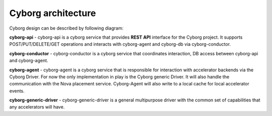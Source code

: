 Cyborg architecture
====================

Cyborg design can be described by following diagram:

.. image:: images/cyborg-architecture.png
    :width: 700 px
    :scale: 99 %
    :align: left

**cyborg-api** - cyborg-api is a cyborg service that provides **REST API**
interface for the Cyborg project. It supports POST/PUT/DELETE/GET operations
and interacts with cyborg-agent and cyborg-db via cyborg-conductor.

**cyborg-conductor** - cyborg-conductor is a cyborg service that coordinates
interaction, DB access between cyborg-api and cyborg-agent.

**cyborg-agent** - cyborg-agent is a cyborg service that is responsible for
interaction with accelerator backends via the Cyborg Driver. For now the only
implementation in play is the Cyborg generic Driver. It will also handle the
communication with the Nova placement service. Cyborg-Agent will also write to
a local cache for local accelerator events.

**cyborg-generic-driver** - cyborg-generic-driver is a general multipurpose
driver with the common set of capabilities that any accelerators will have.

